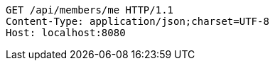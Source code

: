 [source,http,options="nowrap"]
----
GET /api/members/me HTTP/1.1
Content-Type: application/json;charset=UTF-8
Host: localhost:8080

----